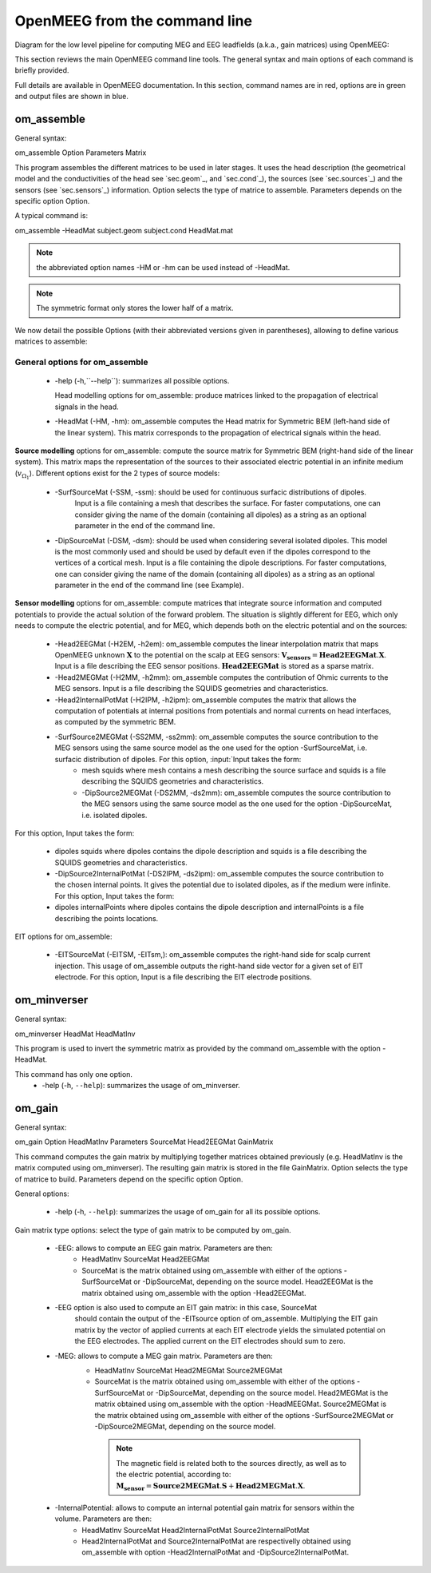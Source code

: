 .. role:: command
.. role:: opt
.. role:: input
.. role:: output

OpenMEEG from the command line
===============================

Diagram for the low level pipeline for computing MEG and EEG leadfields (a.k.a., gain matrices) using OpenMEEG:

.. image:: _static/OpenMEEGSimple.png
   :width: 600 px
   :alt: dipole positions
   :align: center

This section reviews the main OpenMEEG command line tools. 
The general syntax and main options of each command is briefly provided.

Full details are available in OpenMEEG documentation. 
In this section, :command:`command` names are in :command:`red`, :opt:`options` are in :opt:`green` and :output:`output` files are shown in :output:`blue`.

om_assemble
-----------

General syntax:

:command:`om_assemble` :opt:`Option` :input:`Parameters` :output:`Matrix`

This program assembles the different matrices to be used in later stages.
It uses the head description (the geometrical model and the conductivities of the head see `sec.geom`_, and `sec.cond`_), the sources (see `sec.sources`_) and the sensors (see `sec.sensors`_) information.
:opt:`Option` selects the type of matrice to assemble.
:input:`Parameters` depends on the specific option :opt:`Option`.

A typical command is:

:command:`om_assemble` :opt:`-HeadMat` :input:`subject.geom` :input:`subject.cond` :output:`HeadMat.mat`

.. note:: the abbreviated option names :opt:`-HM` or :opt:`-hm` can be used instead of :opt:`-HeadMat`.
.. note:: The symmetric format only stores the lower half of a matrix.

We now detail the possible :opt:`Options` (with their abbreviated versions given in parentheses), allowing to define various matrices to assemble:

General options for :command:`om_assemble`
~~~~~~~~~~~~~~~~~~~~~~~~~~~~~~~~~~~~~~~~~~~

  - :opt:`-help` (:opt:`-h`,``--help``): summarizes all possible options.

    Head modelling options for :command:`om_assemble`: produce matrices linked to the propagation of electrical signals in the head.

  - :opt:`-HeadMat` (:opt:`-HM`, :opt:`-hm`): :command:`om_assemble` computes the Head matrix for Symmetric BEM (left-hand side of the linear system). 
    This matrix corresponds to the propagation of electrical signals within the head. 

**Source modelling** options for :command:`om_assemble`: compute the source matrix for Symmetric BEM (right-hand side of the linear system). 
This matrix maps the representation of the sources to their associated electric potential in an infinite medium (:math:`v_{\Omega_1}`). 
Different options exist for the 2 types of source models:

   - :opt:`-SurfSourceMat` (:opt:`-SSM`, :opt:`-ssm`): should be used for continuous surfacic distributions of dipoles.
                :input:`Input` is a file containing a mesh that describes the surface.  
                For faster computations, one can consider giving the name of the domain (containing all dipoles) as a string as an optional parameter in the end of the command line.
   - :opt:`-DipSourceMat` (:opt:`-DSM`, :opt:`-dsm`): should be used when considering several isolated dipoles.
     This model is the most commonly used and should be used by default even if the dipoles correspond to the vertices of a cortical mesh. 
     :input:`Input` is a file containing the dipole descriptions.
     For faster computations, one can consider giving the name of the domain (containing all dipoles) as a string as an optional parameter in the end of the command line (see Example).

**Sensor modelling** options for :command:`om_assemble`: compute matrices that integrate source information and computed potentials to provide the actual solution of the forward problem. 
The situation is slightly different for EEG, which only needs to compute the electric potential, and for MEG, which depends both on the electric potential and on the sources:

  - :opt:`-Head2EEGMat` (:opt:`-H2EM`, :opt:`-h2em`): :command:`om_assemble` computes the linear interpolation matrix that maps OpenMEEG unknown :math:`\mathbf{X}` to the potential on the scalp at EEG sensors: :math:`\mathbf{V_{sensors}} = \mathbf{Head2EEGMat} . \mathbf{X}`. :input:`Input` is a file describing the EEG sensor positions. :math:`\mathbf{Head2EEGMat}` is stored as a sparse matrix.
  - :opt:`-Head2MEGMat` (:opt:`-H2MM`, :opt:`-h2mm`): :command:`om_assemble` computes the contribution of Ohmic currents to the MEG sensors. :input:`Input` is a file describing the SQUIDS geometries and characteristics.
  - :opt:`-Head2InternalPotMat` (:opt:`-H2IPM`, :opt:`-h2ipm`): :command:`om_assemble` computes the matrix that allows
    the computation of potentials at internal positions from potentials and normal currents on head interfaces, as computed by the symmetric BEM.
  - :opt:`-SurfSource2MEGMat` (:opt:`-SS2MM`, :opt:`-ss2mm`): :command:`om_assemble` computes the source contribution to the MEG sensors using the same source model as the one used for the option :opt:`-SurfSourceMat, i.e. surfacic distribution of dipoles. For this option, :input:`Input` takes the form:
     - :input:`mesh squids` where :input:`mesh` contains a mesh describing the source surface
       and :input:`squids` is a file  describing the SQUIDS geometries and characteristics.
     - :opt:`-DipSource2MEGMat` (:opt:`-DS2MM`, :opt:`-ds2mm`): :command:`om_assemble` computes
       the source contribution to the  MEG sensors using the same source model as the one used for the option :opt:`-DipSourceMat`, i.e. isolated dipoles. 

For this option, :input:`Input` takes the form:

   - :input:`dipoles squids` where :input:`dipoles` contains the dipole description and :input:`squids` is a file describing  the SQUIDS geometries and characteristics.
   - :opt:`-DipSource2InternalPotMat` (:opt:`-DS2IPM`, :opt:`-ds2ipm`): :command:`om_assemble` computes the source  contribution to the chosen internal points. It gives the potential due to isolated dipoles, as if the medium were  infinite. For this option, :input:`Input` takes the form:
   - :input:`dipoles internalPoints` where :input:`dipoles` contains the dipole description and :input:`internalPoints` is  a file describing the points locations.

EIT options for :command:`om_assemble`:

   - :opt:`-EITSourceMat` (:opt:`-EITSM`, :opt:`-EITsm`,): :command:`om_assemble` computes the right-hand side for scalp current injection. This usage of :command:`om_assemble` outputs the right-hand side vector for a given set of EIT electrode. For this option, :input:`Input` is a file describing the EIT electrode positions.

om_minverser
------------

General syntax:

:command:`om_minverser` :input:`HeadMat` :output:`HeadMatInv`

This program is used to invert the symmetric matrix as provided by the command :command:`om_assemble` with the option :opt:`-HeadMat`.

This command has only one option.
    - :opt:`-help` (:opt:`-h`, ``--help``): summarizes the usage of :command:`om_minverser`.


om_gain
-------

General syntax:

:command:`om_gain` :opt:`Option` :input:`HeadMatInv` :opt:`Parameters` SourceMat Head2EEGMat :output:`GainMatrix`

This command computes the gain matrix by multiplying together matrices obtained previously (e.g. :input:`HeadMatInv` is the matrix computed using :command:`om_minverser`).
The resulting gain matrix is stored in the file :output:`GainMatrix`.
:opt:`Option` selects the type of matrice to build. :opt:`Parameters` depend on the specific option :opt:`Option`.

General options:


   - :opt:`-help` (:opt:`-h`, ``--help``): summarizes the usage of :command:`om_gain` for all its possible options.

Gain matrix type options: select the type of gain matrix to be computed by  :command:`om_gain`.

   - :opt:`-EEG`: allows to compute an EEG gain matrix. :opt:`Parameters` are then:
       - :input:`HeadMatInv SourceMat Head2EEGMat`
       - :input:`SourceMat` is the matrix obtained using :command:`om_assemble` with either of the options
         :opt:`-SurfSourceMat` or :opt:`-DipSourceMat`, depending on the source model. :input:`Head2EEGMat`
         is the matrix obtained using :command:`om_assemble` with the option :opt:`-Head2EEGMat`.
   - :opt:`-EEG` option is also used to compute an EIT gain matrix: in this case, :input:`SourceMat`
      should contain the output of the :opt:`-EITsource` option of :command:`om_assemble`. Multiplying
      the EIT gain matrix by the vector of applied currents at each EIT electrode yields the simulated
      potential on the EEG electrodes. The applied current on the EIT electrodes should sum to zero.
   - :opt:`-MEG`: allows to compute a MEG gain matrix. :opt:`Parameters` are then:
       - :input:`HeadMatInv SourceMat Head2MEGMat Source2MEGMat`
       - :input:`SourceMat` is the matrix obtained using :command:`om_assemble` with either of the options
         :opt:`-SurfSourceMat` or :opt:`-DipSourceMat`, depending on the source model. :input:`Head2MEGMat`
         is the matrix obtained using :command:`om_assemble` with the option :opt:`-HeadMEEGMat`.
         :input:`Source2MEGMat` is the matrix obtained using :command:`om_assemble` with either of the
         options :opt:`-SurfSource2MEGMat` or :opt:`-DipSource2MEGMat`, depending on the source model.
        .. note:: 
            The magnetic field is related both to the sources directly, as well as to the electric potential, according to: :math:`\mathbf{M_{sensor}} = \mathbf{Source2MEGMat} . \mathbf{S} + \mathbf{Head2MEGMat}.\mathbf{X}`.
   - :opt:`-InternalPotential`: allows to compute an internal potential gain matrix for sensors within the volume. :opt:`Parameters` are then:
       - :input:`HeadMatInv SourceMat Head2InternalPotMat Source2InternalPotMat`
       - :input:`Head2InternalPotMat` and :input:`Source2InternalPotMat` are respectivelly obtained
         using :command:`om_assemble` with option :opt:`-Head2InternalPotMat` and :opt:`-DipSource2InternalPotMat`.
